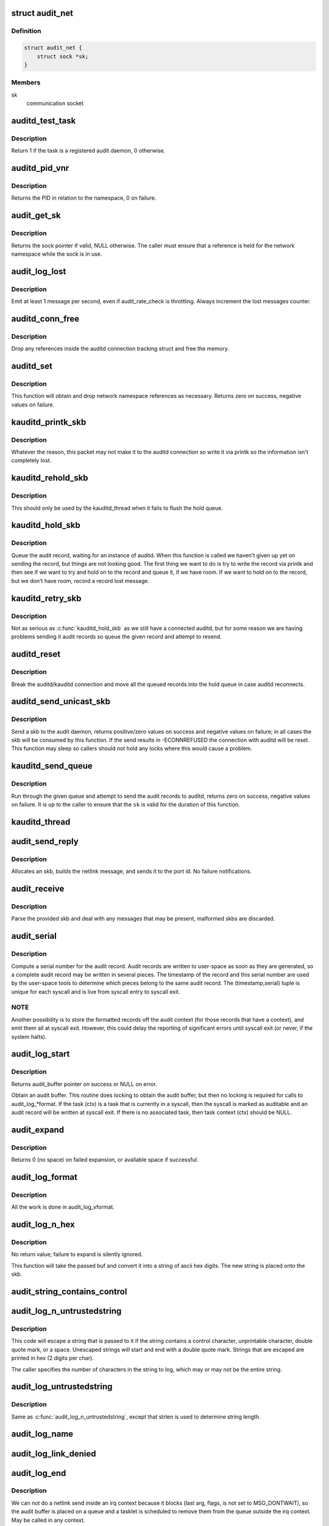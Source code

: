 .. -*- coding: utf-8; mode: rst -*-
.. src-file: kernel/audit.c

.. _`audit_net`:

struct audit_net
================

.. c:type:: struct audit_net

    audit private network namespace data

.. _`audit_net.definition`:

Definition
----------

.. code-block:: c

    struct audit_net {
        struct sock *sk;
    }

.. _`audit_net.members`:

Members
-------

sk
    communication socket

.. _`auditd_test_task`:

auditd_test_task
================

.. c:function:: int auditd_test_task(struct task_struct *task)

    Check to see if a given task is an audit daemon

    :param struct task_struct \*task:
        the task to check

.. _`auditd_test_task.description`:

Description
-----------

Return 1 if the task is a registered audit daemon, 0 otherwise.

.. _`auditd_pid_vnr`:

auditd_pid_vnr
==============

.. c:function:: pid_t auditd_pid_vnr( void)

    Return the auditd PID relative to the namespace

    :param  void:
        no arguments

.. _`auditd_pid_vnr.description`:

Description
-----------

Returns the PID in relation to the namespace, 0 on failure.

.. _`audit_get_sk`:

audit_get_sk
============

.. c:function:: struct sock *audit_get_sk(const struct net *net)

    Return the audit socket for the given network namespace

    :param const struct net \*net:
        the destination network namespace

.. _`audit_get_sk.description`:

Description
-----------

Returns the sock pointer if valid, NULL otherwise.  The caller must ensure
that a reference is held for the network namespace while the sock is in use.

.. _`audit_log_lost`:

audit_log_lost
==============

.. c:function:: void audit_log_lost(const char *message)

    conditionally log lost audit message event

    :param const char \*message:
        the message stating reason for lost audit message

.. _`audit_log_lost.description`:

Description
-----------

Emit at least 1 message per second, even if audit_rate_check is
throttling.
Always increment the lost messages counter.

.. _`auditd_conn_free`:

auditd_conn_free
================

.. c:function:: void auditd_conn_free(struct rcu_head *rcu)

    RCU helper to release an auditd connection struct

    :param struct rcu_head \*rcu:
        RCU head

.. _`auditd_conn_free.description`:

Description
-----------

Drop any references inside the auditd connection tracking struct and free
the memory.

.. _`auditd_set`:

auditd_set
==========

.. c:function:: int auditd_set(struct pid *pid, u32 portid, struct net *net)

    Set/Reset the auditd connection state

    :param struct pid \*pid:
        auditd PID

    :param u32 portid:
        auditd netlink portid

    :param struct net \*net:
        auditd network namespace pointer

.. _`auditd_set.description`:

Description
-----------

This function will obtain and drop network namespace references as
necessary.  Returns zero on success, negative values on failure.

.. _`kauditd_printk_skb`:

kauditd_printk_skb
==================

.. c:function:: void kauditd_printk_skb(struct sk_buff *skb)

    Print the audit record to the ring buffer

    :param struct sk_buff \*skb:
        audit record

.. _`kauditd_printk_skb.description`:

Description
-----------

Whatever the reason, this packet may not make it to the auditd connection
so write it via printk so the information isn't completely lost.

.. _`kauditd_rehold_skb`:

kauditd_rehold_skb
==================

.. c:function:: void kauditd_rehold_skb(struct sk_buff *skb)

    Handle a audit record send failure in the hold queue

    :param struct sk_buff \*skb:
        audit record

.. _`kauditd_rehold_skb.description`:

Description
-----------

This should only be used by the kauditd_thread when it fails to flush the
hold queue.

.. _`kauditd_hold_skb`:

kauditd_hold_skb
================

.. c:function:: void kauditd_hold_skb(struct sk_buff *skb)

    Queue an audit record, waiting for auditd

    :param struct sk_buff \*skb:
        audit record

.. _`kauditd_hold_skb.description`:

Description
-----------

Queue the audit record, waiting for an instance of auditd.  When this
function is called we haven't given up yet on sending the record, but things
are not looking good.  The first thing we want to do is try to write the
record via printk and then see if we want to try and hold on to the record
and queue it, if we have room.  If we want to hold on to the record, but we
don't have room, record a record lost message.

.. _`kauditd_retry_skb`:

kauditd_retry_skb
=================

.. c:function:: void kauditd_retry_skb(struct sk_buff *skb)

    Queue an audit record, attempt to send again to auditd

    :param struct sk_buff \*skb:
        audit record

.. _`kauditd_retry_skb.description`:

Description
-----------

Not as serious as \ :c:func:`kauditd_hold_skb`\  as we still have a connected auditd,
but for some reason we are having problems sending it audit records so
queue the given record and attempt to resend.

.. _`auditd_reset`:

auditd_reset
============

.. c:function:: void auditd_reset( void)

    Disconnect the auditd connection

    :param  void:
        no arguments

.. _`auditd_reset.description`:

Description
-----------

Break the auditd/kauditd connection and move all the queued records into the
hold queue in case auditd reconnects.

.. _`auditd_send_unicast_skb`:

auditd_send_unicast_skb
=======================

.. c:function:: int auditd_send_unicast_skb(struct sk_buff *skb)

    Send a record via unicast to auditd

    :param struct sk_buff \*skb:
        audit record

.. _`auditd_send_unicast_skb.description`:

Description
-----------

Send a skb to the audit daemon, returns positive/zero values on success and
negative values on failure; in all cases the skb will be consumed by this
function.  If the send results in -ECONNREFUSED the connection with auditd
will be reset.  This function may sleep so callers should not hold any locks
where this would cause a problem.

.. _`kauditd_send_queue`:

kauditd_send_queue
==================

.. c:function:: int kauditd_send_queue(struct sock *sk, u32 portid, struct sk_buff_head *queue, unsigned int retry_limit, void (*skb_hook)(struct sk_buff *skb), void (*err_hook)(struct sk_buff *skb))

    Helper for kauditd_thread to flush skb queues

    :param struct sock \*sk:
        the sending sock

    :param u32 portid:
        the netlink destination

    :param struct sk_buff_head \*queue:
        the skb queue to process

    :param unsigned int retry_limit:
        limit on number of netlink unicast failures

    :param void (\*skb_hook)(struct sk_buff \*skb):
        per-skb hook for additional processing

    :param void (\*err_hook)(struct sk_buff \*skb):
        hook called if the skb fails the netlink unicast send

.. _`kauditd_send_queue.description`:

Description
-----------

Run through the given queue and attempt to send the audit records to auditd,
returns zero on success, negative values on failure.  It is up to the caller
to ensure that the \ ``sk``\  is valid for the duration of this function.

.. _`kauditd_thread`:

kauditd_thread
==============

.. c:function:: int kauditd_thread(void *dummy)

    Worker thread to send audit records to userspace

    :param void \*dummy:
        unused

.. _`audit_send_reply`:

audit_send_reply
================

.. c:function:: void audit_send_reply(struct sk_buff *request_skb, int seq, int type, int done, int multi, const void *payload, int size)

    send an audit reply message via netlink

    :param struct sk_buff \*request_skb:
        skb of request we are replying to (used to target the reply)

    :param int seq:
        sequence number

    :param int type:
        audit message type

    :param int done:
        done (last) flag

    :param int multi:
        multi-part message flag

    :param const void \*payload:
        payload data

    :param int size:
        payload size

.. _`audit_send_reply.description`:

Description
-----------

Allocates an skb, builds the netlink message, and sends it to the port id.
No failure notifications.

.. _`audit_receive`:

audit_receive
=============

.. c:function:: void audit_receive(struct sk_buff *skb)

    receive messages from a netlink control socket

    :param struct sk_buff \*skb:
        the message buffer

.. _`audit_receive.description`:

Description
-----------

Parse the provided skb and deal with any messages that may be present,
malformed skbs are discarded.

.. _`audit_serial`:

audit_serial
============

.. c:function:: unsigned int audit_serial( void)

    compute a serial number for the audit record

    :param  void:
        no arguments

.. _`audit_serial.description`:

Description
-----------

Compute a serial number for the audit record.  Audit records are
written to user-space as soon as they are generated, so a complete
audit record may be written in several pieces.  The timestamp of the
record and this serial number are used by the user-space tools to
determine which pieces belong to the same audit record.  The
(timestamp,serial) tuple is unique for each syscall and is live from
syscall entry to syscall exit.

.. _`audit_serial.note`:

NOTE
----

Another possibility is to store the formatted records off the
audit context (for those records that have a context), and emit them
all at syscall exit.  However, this could delay the reporting of
significant errors until syscall exit (or never, if the system
halts).

.. _`audit_log_start`:

audit_log_start
===============

.. c:function:: struct audit_buffer *audit_log_start(struct audit_context *ctx, gfp_t gfp_mask, int type)

    obtain an audit buffer

    :param struct audit_context \*ctx:
        audit_context (may be NULL)

    :param gfp_t gfp_mask:
        type of allocation

    :param int type:
        audit message type

.. _`audit_log_start.description`:

Description
-----------

Returns audit_buffer pointer on success or NULL on error.

Obtain an audit buffer.  This routine does locking to obtain the
audit buffer, but then no locking is required for calls to
audit_log_*format.  If the task (ctx) is a task that is currently in a
syscall, then the syscall is marked as auditable and an audit record
will be written at syscall exit.  If there is no associated task, then
task context (ctx) should be NULL.

.. _`audit_expand`:

audit_expand
============

.. c:function:: int audit_expand(struct audit_buffer *ab, int extra)

    expand skb in the audit buffer

    :param struct audit_buffer \*ab:
        audit_buffer

    :param int extra:
        space to add at tail of the skb

.. _`audit_expand.description`:

Description
-----------

Returns 0 (no space) on failed expansion, or available space if
successful.

.. _`audit_log_format`:

audit_log_format
================

.. c:function:: void audit_log_format(struct audit_buffer *ab, const char *fmt,  ...)

    format a message into the audit buffer.

    :param struct audit_buffer \*ab:
        audit_buffer

    :param const char \*fmt:
        format string

    :param ... :
        optional parameters matching \ ``fmt``\  string

.. _`audit_log_format.description`:

Description
-----------

All the work is done in audit_log_vformat.

.. _`audit_log_n_hex`:

audit_log_n_hex
===============

.. c:function:: void audit_log_n_hex(struct audit_buffer *ab, const unsigned char *buf, size_t len)

    convert a buffer to hex and append it to the audit skb

    :param struct audit_buffer \*ab:
        the audit_buffer

    :param const unsigned char \*buf:
        buffer to convert to hex

    :param size_t len:
        length of \ ``buf``\  to be converted

.. _`audit_log_n_hex.description`:

Description
-----------

No return value; failure to expand is silently ignored.

This function will take the passed buf and convert it into a string of
ascii hex digits. The new string is placed onto the skb.

.. _`audit_string_contains_control`:

audit_string_contains_control
=============================

.. c:function:: bool audit_string_contains_control(const char *string, size_t len)

    does a string need to be logged in hex

    :param const char \*string:
        string to be checked

    :param size_t len:
        max length of the string to check

.. _`audit_log_n_untrustedstring`:

audit_log_n_untrustedstring
===========================

.. c:function:: void audit_log_n_untrustedstring(struct audit_buffer *ab, const char *string, size_t len)

    log a string that may contain random characters

    :param struct audit_buffer \*ab:
        audit_buffer

    :param const char \*string:
        string to be logged

    :param size_t len:
        length of string (not including trailing null)

.. _`audit_log_n_untrustedstring.description`:

Description
-----------

This code will escape a string that is passed to it if the string
contains a control character, unprintable character, double quote mark,
or a space. Unescaped strings will start and end with a double quote mark.
Strings that are escaped are printed in hex (2 digits per char).

The caller specifies the number of characters in the string to log, which may
or may not be the entire string.

.. _`audit_log_untrustedstring`:

audit_log_untrustedstring
=========================

.. c:function:: void audit_log_untrustedstring(struct audit_buffer *ab, const char *string)

    log a string that may contain random characters

    :param struct audit_buffer \*ab:
        audit_buffer

    :param const char \*string:
        string to be logged

.. _`audit_log_untrustedstring.description`:

Description
-----------

Same as \ :c:func:`audit_log_n_untrustedstring`\ , except that strlen is used to
determine string length.

.. _`audit_log_name`:

audit_log_name
==============

.. c:function:: void audit_log_name(struct audit_context *context, struct audit_names *n, const struct path *path, int record_num, int *call_panic)

    produce AUDIT_PATH record from struct audit_names

    :param struct audit_context \*context:
        audit_context for the task

    :param struct audit_names \*n:
        audit_names structure with reportable details

    :param const struct path \*path:
        optional path to report instead of audit_names->name

    :param int record_num:
        record number to report when handling a list of names

    :param int \*call_panic:
        optional pointer to int that will be updated if secid fails

.. _`audit_log_link_denied`:

audit_log_link_denied
=====================

.. c:function:: void audit_log_link_denied(const char *operation, const struct path *link)

    report a link restriction denial

    :param const char \*operation:
        specific link operation

    :param const struct path \*link:
        the path that triggered the restriction

.. _`audit_log_end`:

audit_log_end
=============

.. c:function:: void audit_log_end(struct audit_buffer *ab)

    end one audit record

    :param struct audit_buffer \*ab:
        the audit_buffer

.. _`audit_log_end.description`:

Description
-----------

We can not do a netlink send inside an irq context because it blocks (last
arg, flags, is not set to MSG_DONTWAIT), so the audit buffer is placed on a
queue and a tasklet is scheduled to remove them from the queue outside the
irq context.  May be called in any context.

.. _`audit_log`:

audit_log
=========

.. c:function:: void audit_log(struct audit_context *ctx, gfp_t gfp_mask, int type, const char *fmt,  ...)

    Log an audit record

    :param struct audit_context \*ctx:
        audit context

    :param gfp_t gfp_mask:
        type of allocation

    :param int type:
        audit message type

    :param const char \*fmt:
        format string to use

    :param ... :
        variable parameters matching the format string

.. _`audit_log.description`:

Description
-----------

This is a convenience function that calls audit_log_start,
audit_log_vformat, and audit_log_end.  It may be called
in any context.

.. _`audit_log_secctx`:

audit_log_secctx
================

.. c:function:: void audit_log_secctx(struct audit_buffer *ab, u32 secid)

    Converts and logs SELinux context

    :param struct audit_buffer \*ab:
        audit_buffer

    :param u32 secid:
        security number

.. _`audit_log_secctx.description`:

Description
-----------

This is a helper function that calls security_secid_to_secctx to convert
secid to secctx and then adds the (converted) SELinux context to the audit
log by calling audit_log_format, thus also preventing leak of internal secid
to userspace. If secid cannot be converted audit_panic is called.

.. This file was automatic generated / don't edit.

